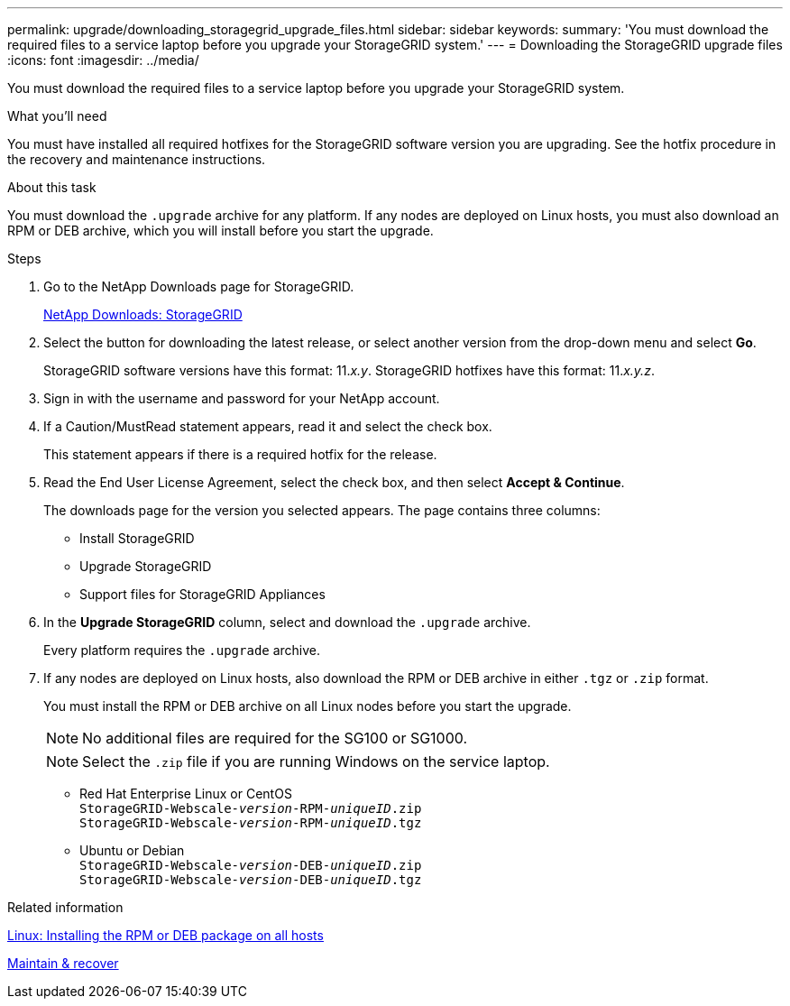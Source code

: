 ---
permalink: upgrade/downloading_storagegrid_upgrade_files.html
sidebar: sidebar
keywords:
summary: 'You must download the required files to a service laptop before you upgrade your StorageGRID system.'
---
= Downloading the StorageGRID upgrade files
:icons: font
:imagesdir: ../media/

[.lead]
You must download the required files to a service laptop before you upgrade your StorageGRID system.

.What you'll need
You must have installed all required hotfixes for the StorageGRID software version you are upgrading. See the hotfix procedure in the recovery and maintenance instructions.

.About this task
You must download the `.upgrade` archive for any platform. If any nodes are deployed on Linux hosts, you must also download an RPM or DEB archive, which you will install before you start the upgrade.

.Steps
. Go to the NetApp Downloads page for StorageGRID.
+
https://mysupport.netapp.com/site/products/all/details/storagegrid/downloads-tab[NetApp Downloads: StorageGRID^]

. Select the button for downloading the latest release, or select another version from the drop-down menu and select *Go*.
+
StorageGRID software versions have this format: 11._x.y_. StorageGRID hotfixes have this format: 11._x.y.z_.

. Sign in with the username and password for your NetApp account.
. If a Caution/MustRead statement appears, read it and select the check box.
+
This statement appears if there is a required hotfix for the release.

. Read the End User License Agreement, select the check box, and then select *Accept & Continue*.
+
The downloads page for the version you selected appears. The page contains three columns:

 ** Install StorageGRID
 ** Upgrade StorageGRID
 ** Support files for StorageGRID Appliances

. In the *Upgrade StorageGRID* column, select and download the `.upgrade` archive.
+
Every platform requires the `.upgrade` archive.

. If any nodes are deployed on Linux hosts, also download the RPM or DEB archive in either `.tgz` or `.zip` format.
+
You must install the RPM or DEB archive on all Linux nodes before you start the upgrade.
+
NOTE: No additional files are required for the SG100 or SG1000.
+
NOTE: Select the `.zip` file if you are running Windows on the service laptop.

* Red Hat Enterprise Linux or CentOS +
`StorageGRID-Webscale-_version_-RPM-_uniqueID_.zip` +
`StorageGRID-Webscale-_version_-RPM-_uniqueID_.tgz`

* Ubuntu or Debian +
`StorageGRID-Webscale-_version_-DEB-_uniqueID_.zip` +
`StorageGRID-Webscale-_version_-DEB-_uniqueID_.tgz`

.Related information

xref:linux_installing_rpm_or_deb_package_on_all_hosts.adoc[Linux: Installing the RPM or DEB package on all hosts]

xref:../maintain/index.adoc[Maintain & recover]
